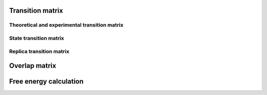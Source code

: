 Transition matrix
=================
Theoretical and experimental transition matrix 
----------------------------------------------

State transition matrix
-----------------------

Replica transition matrix
-------------------------

Overlap matrix
==============

Free energy calculation
=======================
